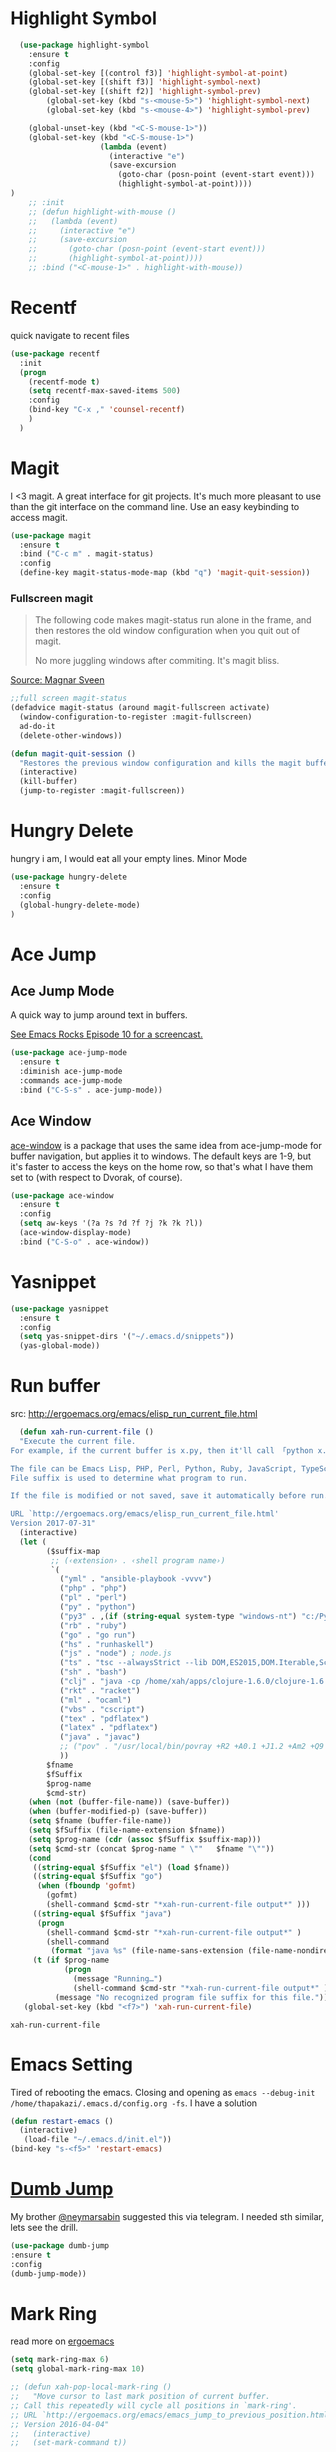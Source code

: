 * Highlight Symbol
#+BEGIN_SRC emacs-lisp
    (use-package highlight-symbol
      :ensure t
      :config
      (global-set-key [(control f3)] 'highlight-symbol-at-point)
      (global-set-key [(shift f3)] 'highlight-symbol-next)
      (global-set-key [(shift f2)] 'highlight-symbol-prev)
          (global-set-key (kbd "s-<mouse-5>") 'highlight-symbol-next)
          (global-set-key (kbd "s-<mouse-4>") 'highlight-symbol-prev)

      (global-unset-key (kbd "<C-S-mouse-1>"))
      (global-set-key (kbd "<C-S-mouse-1>")
                      (lambda (event)
                        (interactive "e")
                        (save-excursion
                          (goto-char (posn-point (event-start event)))
                          (highlight-symbol-at-point))))
  )
      ;; :init
      ;; (defun highlight-with-mouse ()
      ;;   (lambda (event)
      ;;     (interactive "e")
      ;;     (save-excursion
      ;;       (goto-char (posn-point (event-start event)))
      ;;       (highlight-symbol-at-point))))
      ;; :bind ("<C-mouse-1>" . highlight-with-mouse))
#+END_SRC
* Recentf
 quick navigate to recent files

 #+begin_src emacs-lisp
(use-package recentf
  :init
  (progn
    (recentf-mode t)
    (setq recentf-max-saved-items 500)
	:config
	(bind-key "C-x ," 'counsel-recentf)
	)
  )
 #+end_src

 #+RESULTS:

* Magit
 I <3 magit.
 A great interface for git projects. It's much more pleasant to use
 than the git interface on the command line. Use an easy keybinding to
 access magit.

 #+begin_src emacs-lisp
(use-package magit
  :ensure t
  :bind ("C-c m" . magit-status)
  :config
  (define-key magit-status-mode-map (kbd "q") 'magit-quit-session))
 #+end_src

 #+RESULTS:

*** Fullscreen magit

 #+BEGIN_QUOTE
 The following code makes magit-status run alone in the frame, and then
 restores the old window configuration when you quit out of magit.

 No more juggling windows after commiting. It's magit bliss.
 #+END_QUOTE
 [[http://whattheemacsd.com/setup-magit.el-01.html][Source: Magnar Sveen]]

 #+begin_src emacs-lisp
 ;;full screen magit-status
 (defadvice magit-status (around magit-fullscreen activate)
   (window-configuration-to-register :magit-fullscreen)
   ad-do-it
   (delete-other-windows))

 (defun magit-quit-session ()
   "Restores the previous window configuration and kills the magit buffer"
   (interactive)
   (kill-buffer)
   (jump-to-register :magit-fullscreen))
 #+end_src

** COMMENT Forge
  TODO, check github access in magit style
  #+begin_src emacs-lisp
  (use-package forge
   :after magit)
  #+end_src

* Hungry Delete
  hungry i am, I would eat all your empty lines. Minor Mode
  #+BEGIN_SRC emacs-lisp
  (use-package hungry-delete
    :ensure t
    :config
    (global-hungry-delete-mode)
  )
  #+END_SRC

* Ace Jump
** Ace Jump Mode

 A quick way to jump around text in buffers.

 [[http://emacsrocks.com/e10.html][See Emacs Rocks Episode 10 for a screencast.]]
 #+begin_src emacs-lisp
 (use-package ace-jump-mode
   :ensure t
   :diminish ace-jump-mode
   :commands ace-jump-mode
   :bind ("C-S-s" . ace-jump-mode))
 #+end_src

 #+RESULTS:

** Ace Window

 [[https://github.com/abo-abo/ace-window][ace-window]] is a package that uses the same idea from ace-jump-mode for
 buffer navigation, but applies it to windows. The default keys are
 1-9, but it's faster to access the keys on the home row, so that's
 what I have them set to (with respect to Dvorak, of course).

 #+begin_src emacs-lisp
 (use-package ace-window
   :ensure t
   :config
   (setq aw-keys '(?a ?s ?d ?f ?j ?k ?k ?l))
   (ace-window-display-mode)
   :bind ("C-S-o" . ace-window))
 #+end_src

 #+RESULTS:

* Yasnippet
 #+begin_src emacs-lisp
(use-package yasnippet
  :ensure t
  :config
  (setq yas-snippet-dirs '("~/.emacs.d/snippets"))
  (yas-global-mode))
 #+end_src

* Run buffer
  src: http://ergoemacs.org/emacs/elisp_run_current_file.html

  #+BEGIN_SRC emacs-lisp
  (defun xah-run-current-file ()
  "Execute the current file.
For example, if the current buffer is x.py, then it'll call 「python x.py」 in a shell. Output is printed to message buffer.

The file can be Emacs Lisp, PHP, Perl, Python, Ruby, JavaScript, TypeScript, golang, Bash, Ocaml, Visual Basic, TeX, Java, Clojure.
File suffix is used to determine what program to run.

If the file is modified or not saved, save it automatically before run.

URL `http://ergoemacs.org/emacs/elisp_run_current_file.html'
Version 2017-07-31"
  (interactive)
  (let (
        ($suffix-map
         ;; (‹extension› . ‹shell program name›)
         `(
           ("yml" . "ansible-playbook -vvvv")
           ("php" . "php")
           ("pl" . "perl")
           ("py" . "python")
           ("py3" . ,(if (string-equal system-type "windows-nt") "c:/Python32/python.exe" "python3"))
           ("rb" . "ruby")
           ("go" . "go run")
           ("hs" . "runhaskell")
           ("js" . "node") ; node.js
           ("ts" . "tsc --alwaysStrict --lib DOM,ES2015,DOM.Iterable,ScriptHost --target ES5") ; TypeScript
           ("sh" . "bash")
           ("clj" . "java -cp /home/xah/apps/clojure-1.6.0/clojure-1.6.0.jar clojure.main")
           ("rkt" . "racket")
           ("ml" . "ocaml")
           ("vbs" . "cscript")
           ("tex" . "pdflatex")
           ("latex" . "pdflatex")
           ("java" . "javac")
           ;; ("pov" . "/usr/local/bin/povray +R2 +A0.1 +J1.2 +Am2 +Q9 +H480 +W640")
           ))
        $fname
        $fSuffix
        $prog-name
        $cmd-str)
    (when (not (buffer-file-name)) (save-buffer))
    (when (buffer-modified-p) (save-buffer))
    (setq $fname (buffer-file-name))
    (setq $fSuffix (file-name-extension $fname))
    (setq $prog-name (cdr (assoc $fSuffix $suffix-map)))
    (setq $cmd-str (concat $prog-name " \""   $fname "\""))
    (cond
     ((string-equal $fSuffix "el") (load $fname))
     ((string-equal $fSuffix "go")
      (when (fboundp 'gofmt)
        (gofmt)
        (shell-command $cmd-str "*xah-run-current-file output*" )))
     ((string-equal $fSuffix "java")
      (progn
        (shell-command $cmd-str "*xah-run-current-file output*" )
        (shell-command
         (format "java %s" (file-name-sans-extension (file-name-nondirectory $fname))))))
     (t (if $prog-name
            (progn
              (message "Running…")
              (shell-command $cmd-str "*xah-run-current-file output*" ))
          (message "No recognized program file suffix for this file."))))))
   (global-set-key (kbd "<f7>") 'xah-run-current-file)
  #+END_SRC

  #+RESULTS:
  : xah-run-current-file

  
* Emacs Setting
  Tired of rebooting the emacs. Closing and opening as ~emacs --debug-init /home/thapakazi/.emacs.d/config.org -fs~.
  I have a solution
#+BEGIN_SRC emacs-lisp
(defun restart-emacs ()
  (interactive)
   (load-file "~/.emacs.d/init.el"))
(bind-key "s-<f5>" 'restart-emacs)

#+END_SRC

* [[https://github.com/jacktasia/dumb-jump][Dumb Jump]]
  My brother [[https://github.com/neymarsabin][@neymarsabin]] suggested this via telegram. I needed sth similar, lets see the drill.
  #+BEGIN_SRC emacs-lisp
    (use-package dumb-jump
    :ensure t
    :config
    (dumb-jump-mode))

  #+END_SRC

* Mark Ring
  read more on [[http://ergoemacs.org/emacs/emacs_jump_to_previous_position.html][ergoemacs]]
 #+begin_src emacs-lisp
(setq mark-ring-max 6)
(setq global-mark-ring-max 10)

;; (defun xah-pop-local-mark-ring ()
;;   "Move cursor to last mark position of current buffer.
;; Call this repeatedly will cycle all positions in `mark-ring'.
;; URL `http://ergoemacs.org/emacs/emacs_jump_to_previous_position.html'
;; Version 2016-04-04"
;;   (interactive)
;;   (set-mark-command t))


;; (global-set-key (kbd "<f6>") 'pop-global-mark)
;; (global-set-key (kbd "<S-f6>") 'xah-pop-local-mark-ring)
 #+end_src
* Bookmark with [[https://github.com/joodland/bm][bm]]

  Stealing configs from [[https://github.com/rhoit/dot-emacs#414-bookmark][rho]]
  #+BEGIN_SRC emacs-lisp
  (use-package bm
	:ensure t
	:config
	(setq bm-marker 'bm-marker-left)
	(global-set-key (kbd "<left-fringe> S-<mouse-1>") 'bm-toggle-mouse)
	(global-set-key (kbd "S-<mouse-5>") 'bm-next-mouse)
	(global-set-key (kbd "S-<mouse-4>") 'bm-previous-mouse)
	)
  #+END_SRC
* Custom Split Window
  credits: https://stackoverflow.com/a/6465415/2636474
  #+begin_src emacs-lisp
  (global-set-key "\C-x2" (lambda () (interactive)(split-window-vertically) (other-window 1)))
  (global-set-key "\C-x3" (lambda () (interactive)(split-window-horizontally) (other-window 1)))
  #+end_src
* flyspell
  I think I would need help from flyspell to improve my typo.

  Requirements: Install these two pkg first
  #+begin_src bash
  yay -S aspell aspell-en
  #+end_src

  #+begin_src emacs-lisp
(dolist (hook '(text-mode-hook))
  (add-hook hook (lambda () (flyspell-mode 1))))
(dolist (hook '(change-log-mode-hook log-edit-mode-hook))
  (add-hook hook (lambda () (flyspell-mode -1))))
  #+end_src

* COMMENT Activity Monitor

  #+BEGIN_SRC emacs-lisp
  (use-package activity-watch-mode
	:ensure t
	:config
    (global-activity-watch-mode)
	)
  #+END_SRC

* COMMENT Wakatime

 #+BEGIN_SRC emacs-lisp
  (use-package wakatime-mode
	:ensure t
	:config
    (global-wakatime-mode)
    (custom-set-variables '(wakatime-api-key (getenv "WAKATIME_API_KEY")))
	)
  #+END_SRC

* Evil mode

  #+BEGIN_SRC emacs-lisp
  (use-package evil
	:ensure t
	:config
    (require 'evil)
    (evil-mode 1)
    )
  #+END_SRC
** Evil collection
    #+begin_src emacs-lisp
(use-package evil-collection
  :after evil
  :ensure t
  :config
  (evil-collection-init))
    #+end_src

* COMMENT mail with mu4e
  #+begin_src emacs-lisp
  (use-package mu4e
  :ensure nil
  :load-path "/usr/share/emacs/site-lisp/mu4e/"
  ;; :defer 20 ; Wait until 20 seconds after startup
  :config

  ;; This is set to 't' to avoid mail syncing issues when using mbsync
  (setq mu4e-change-filenames-when-moving t)

  ;; Refresh mail using isync every 10 minutes
  (setq mu4e-update-interval (* 10 60))
  (setq mu4e-get-mail-command "mbsync -a")
  (setq mu4e-maildir "~/Mail")

  (setq mu4e-drafts-folder "/[Gmail]/Drafts")
  (setq mu4e-sent-folder   "/[Gmail]/Sent Mail")
  (setq mu4e-refile-folder "/[Gmail]/All Mail")
  (setq mu4e-trash-folder  "/[Gmail]/Trash")

  (setq mu4e-maildir-shortcuts
      '(("/Inbox"             . ?i)
        ("/[Gmail]/Sent Mail" . ?s)
        ("/[Gmail]/Trash"     . ?t)
        ("/[Gmail]/Drafts"    . ?d)
        ("/[Gmail]/All Mail"  . ?a))))
  #+end_src

  #+RESULTS:
  : t

* [[https://github.com/rejeep/drag-stuff.el][drag-stuffs]]
move things up and down easily

#+begin_src emacs-lisp
(use-package drag-stuff
 :ensure t
 :config
 (drag-stuff-global-mode t)
 (drag-stuff-define-keys)
)
#+end_src

* COMMENT Open file on split
  ref: https://stackoverflow.com/a/75036430
  #+begin_src emacs-lisp
(defun find-file-other-window-vertically nil
  "Edit a file in another window, split vertically."
  (interactive)
  (let ((split-width-threshold 0)
        (split-height-threshold nil))
    (call-interactively 'find-file-other-window)))

;(global-set-key (kbd "C-x 3") 'find-file-other-window-vertically)
  #+end_src

* htmlz
  src: https://github.com/0xekez/htmlz-mode
  #+begin_src emacs-lisp
(add-to-list 'load-path "~/.emacs.d/manual/")
(load "htmlz.el")
  #+end_src

  #+RESULTS:
  : t

* COMMENT Org Tree Slide Mode
#+begin_src emacs-lisp
  (use-package org-tree-slide
    :ensure t
    :custom
    (org-image-actual-width nil))

  (defun efs/presentation-setup ()
    ;; Hide the mode line
    (display-line-numbers-mode 0)
    (beacon-mode 0)

    ;; Display images inline
    (org-display-inline-images) ;; Can also use org-startup-with-inline-images

    ;; Scale the text.  The next line is for basic scaling:
    ;;(setq text-scale-mode-amount 3)
    ;;(text-scale-mode 1))

  ;; This option is more advanced, allows you to scale other faces too
  ;; (setq-local face-remapping-alist '((default (:height 2.0) variable-pitch)
  ;;                                    (org-verbatim (:height 1.75) org-verbatim)
  ;;                                    (org-block (:height 1.25) org-block))))
  )
  (defun efs/presentation-end ()
    ;; Show the mode line again
    (display-line-numbers-mode 1)
    (beacon-mode 1)

    ;; Turn off text scale mode (or use the next line if you didn't use text-scale-mode)
    ;;(text-scale-mode 0))

    ;; If you use face-remapping-alist, this clears the scaling:
    ;;(setq-local face-remapping-alist '((default variable-pitch default))))
  )
  (use-package org-tree-slide
    :hook ((org-tree-slide-play . efs/presentation-setup)
           (org-tree-slide-stop . efs/presentation-end))
    :custom
    (org-tree-slide-slide-in-effect t)
    (org-tree-slide-activate-message "Greetings Everyone !!")
    (org-tree-slide-deactivate-message "We are at the end, Q/A ??")
    (org-tree-slide-header t)
    (org-tree-slide-breadcrumbs " > ")
    (org-image-actual-width nil))
#+end_src

#+RESULTS:
| efs/presentation-end |


* Asdf
#+begin_src emacs-lisp
(add-to-list 'load-path "~/.emacs.d/manual/asdf.el/")
(require 'asdf)
(asdf-enable) ;; This ensures Emacs has the correct paths to asdf shims and bin
#+end_src

* Blog
#+begin_src emacs-lisp
(use-package easy-hugo
:ensure t
  :bind("C-c C-0" . easy-hugo-menu)
  :init
(setq easy-hugo-basedir "~/repos/thapakazi/blog/")
(setq easy-hugo-url "https://thapakazi.com")
(setq easy-hugo-root "~/repos/thapakazi/blog/")
(setq easy-hugo-previewtime "300")
:config
(easy-hugo-enable-menu)
)

#+end_src

#+RESULTS:
: easy-hugo-menu

